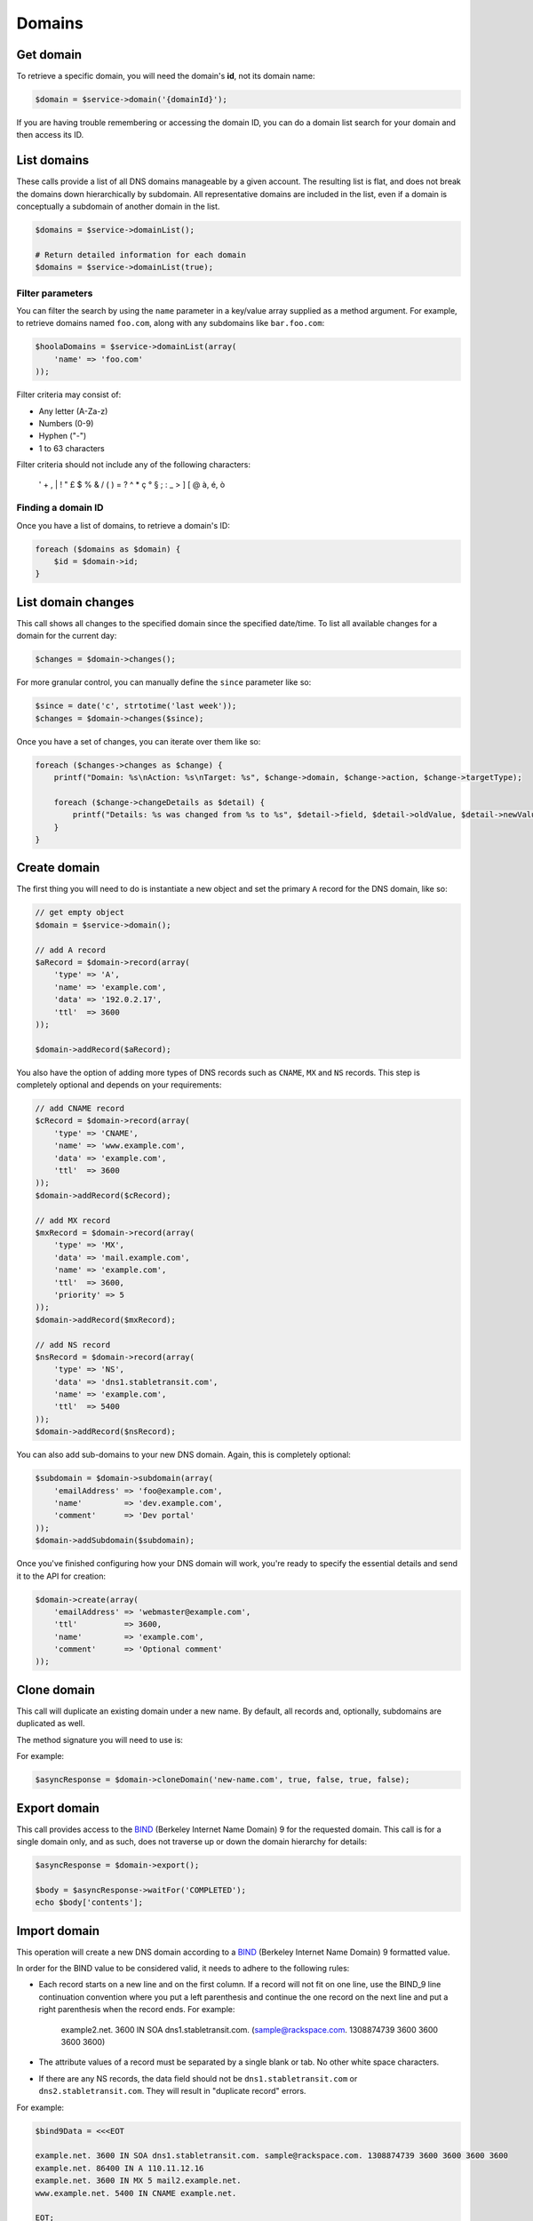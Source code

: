 Domains
=======

Get domain
----------

To retrieve a specific domain, you will need the domain's **id**, not
its domain name:

.. code-block:: php

    $domain = $service->domain('{domainId}');


If you are having trouble remembering or accessing the domain ID, you
can do a domain list search for your domain and then access its ID.


List domains
------------

These calls provide a list of all DNS domains manageable by a given
account. The resulting list is flat, and does not break the domains down
hierarchically by subdomain. All representative domains are included in
the list, even if a domain is conceptually a subdomain of another domain
in the list.

.. code-block:: php

    $domains = $service->domainList();

    # Return detailed information for each domain
    $domains = $service->domainList(true);


Filter parameters
~~~~~~~~~~~~~~~~~

You can filter the search by using the ``name`` parameter in a key/value array
supplied as a method argument. For example, to retrieve domains named ``foo.com``,
along with any subdomains like ``bar.foo.com``:

.. code-block:: php

    $hoolaDomains = $service->domainList(array(
        'name' => 'foo.com'
    ));

Filter criteria may consist of:

* Any letter (A-Za-z)
* Numbers (0-9)
* Hyphen ("-")
* 1 to 63 characters

Filter criteria should not include any of the following characters:

  ' + , \| ! " £ $ % & / ( ) = ? ^ \* ç ° § ; : \_ > ] [ @ à, é, ò


Finding a domain ID
~~~~~~~~~~~~~~~~~~~

Once you have a list of domains, to retrieve a domain's ID:

.. code-block:: php

  foreach ($domains as $domain) {
      $id = $domain->id;
  }


List domain changes
-------------------

This call shows all changes to the specified domain since the specified
date/time. To list all available changes for a domain for the current day:

.. code-block:: php

  $changes = $domain->changes();


For more granular control, you can manually define the ``since`` parameter like
so:

.. code-block:: php

  $since = date('c', strtotime('last week'));
  $changes = $domain->changes($since);

Once you have a set of changes, you can iterate over them like so:

.. code-block:: php

  foreach ($changes->changes as $change) {
      printf("Domain: %s\nAction: %s\nTarget: %s", $change->domain, $change->action, $change->targetType);

      foreach ($change->changeDetails as $detail) {
          printf("Details: %s was changed from %s to %s", $detail->field, $detail->oldValue, $detail->newValue);
      }
  }


Create domain
-------------

The first thing you will need to do is instantiate a new object and set the
primary ``A`` record for the DNS domain, like so:

.. code-block:: php

  // get empty object
  $domain = $service->domain();

  // add A record
  $aRecord = $domain->record(array(
      'type' => 'A',
      'name' => 'example.com',
      'data' => '192.0.2.17',
      'ttl'  => 3600
  ));

  $domain->addRecord($aRecord);

You also have the option of adding more types of DNS records such as ``CNAME``,
``MX`` and ``NS`` records. This step is completely optional and depends on
your requirements:

.. code-block:: php

  // add CNAME record
  $cRecord = $domain->record(array(
      'type' => 'CNAME',
      'name' => 'www.example.com',
      'data' => 'example.com',
      'ttl'  => 3600
  ));
  $domain->addRecord($cRecord);

  // add MX record
  $mxRecord = $domain->record(array(
      'type' => 'MX',
      'data' => 'mail.example.com',
      'name' => 'example.com',
      'ttl'  => 3600,
      'priority' => 5
  ));
  $domain->addRecord($mxRecord);

  // add NS record
  $nsRecord = $domain->record(array(
      'type' => 'NS',
      'data' => 'dns1.stabletransit.com',
      'name' => 'example.com',
      'ttl'  => 5400
  ));
  $domain->addRecord($nsRecord);

You can also add sub-domains to your new DNS domain. Again, this is completely
optional:

.. code-block:: php

  $subdomain = $domain->subdomain(array(
      'emailAddress' => 'foo@example.com',
      'name'         => 'dev.example.com',
      'comment'      => 'Dev portal'
  ));
  $domain->addSubdomain($subdomain);

Once you've finished configuring how your DNS domain will work, you're ready
to specify the essential details and send it to the API for creation:

.. code-block:: php

  $domain->create(array(
      'emailAddress' => 'webmaster@example.com',
      'ttl'          => 3600,
      'name'         => 'example.com',
      'comment'      => 'Optional comment'
  ));


Clone domain
------------

This call will duplicate an existing domain under a new name. By default, all
records and, optionally, subdomains are duplicated as well.

The method signature you will need to use is:

.. function:: cloneDomain( $newDomainName[, $subdomains[, $comments[, $email[, $records]]]] )

  Clone a domain

  :param string $newDomainName: The name of the new domain entry
  :param bool $subdomains: Set to ``true`` to clone all the subdomains for this domain
  :param bool $comments: Set to ``true`` to replace occurrences of the reference domain name with the new domain name in comments on the cloned (new) domain.
  :param bool $email: Set to ``true`` to replace occurrences of the reference domain name with the new domain name in data fields (of records) on the cloned (new) domain. Does not affect NS records.
  :param bool $records: Set to ``true`` to replace occurrences of the reference domain name with the new domain name in data fields (of records) on the cloned (new) domain. Does not affect NS records.


For example:

.. code-block:: php

    $asyncResponse = $domain->cloneDomain('new-name.com', true, false, true, false);


Export domain
-------------

This call provides access to the `BIND <http://www.isc.org/downloads/bind/>`_
(Berkeley Internet Name Domain) 9 for the requested domain. This call is for a
single domain only, and as such, does not traverse up or down the domain
hierarchy for details:

.. code-block:: php

    $asyncResponse = $domain->export();

    $body = $asyncResponse->waitFor('COMPLETED');
    echo $body['contents'];


Import domain
-------------

This operation will create a new DNS domain according to a `BIND <http://www.isc.org/downloads/bind/>`_
(Berkeley Internet Name Domain) 9 formatted value.

In order for the BIND value to be considered valid, it needs to adhere to the
following rules:

* Each record starts on a new line and on the first column. If a record will
  not fit on one line, use the BIND\_9 line continuation convention where you put
  a left parenthesis and continue the one record on the next line and put a right
  parenthesis when the record ends. For example:

       example2.net. 3600 IN SOA dns1.stabletransit.com. (sample@rackspace.com. 1308874739 3600 3600 3600 3600)

* The attribute values of a record must be separated by a single blank or tab.
  No other white space characters.

* If there are any NS records, the data field should not be
  ``dns1.stabletransit.com`` or ``dns2.stabletransit.com``. They will result in
  "duplicate record" errors.

For example:

.. code-block:: php

  $bind9Data = <<<EOT

  example.net. 3600 IN SOA dns1.stabletransit.com. sample@rackspace.com. 1308874739 3600 3600 3600 3600
  example.net. 86400 IN A 110.11.12.16
  example.net. 3600 IN MX 5 mail2.example.net.
  www.example.net. 5400 IN CNAME example.net.

  EOT;

  $asyncResponse = $service->import($bind9Data);


Modify domain
-------------

Only the TTL, email address and comment attributes of a domain can be modified.
Records cannot be added, modified, or removed through this API operation - you
will need to use the `add records <records.html#add-record>`__, `modify records
<records.html#modify-record>`__ or `remove records <records.html#delete-record>`__
operations respectively.

.. code-block:: php

  $domain->update(array(
      'ttl'          => ($domain->ttl + 100),
      'emailAddress' => 'new_dev@foo.com'
  ));


Delete domain
-------------

.. code-block:: php

    $domain->delete();
